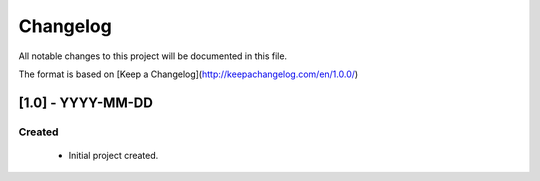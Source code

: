 #########
Changelog
#########
All notable changes to this project will be documented in this file.

The format is based on [Keep a Changelog](http://keepachangelog.com/en/1.0.0/)

******************
[1.0] - YYYY-MM-DD
******************

Created
=======
  - Initial project created.
